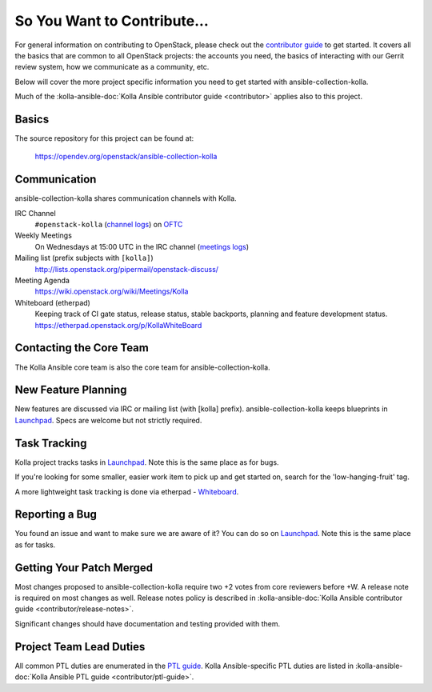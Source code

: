 ============================
So You Want to Contribute...
============================

For general information on contributing to OpenStack, please check out the
`contributor guide <https://docs.openstack.org/contributors/>`_ to get started.
It covers all the basics that are common to all OpenStack projects: the
accounts you need, the basics of interacting with our Gerrit review system,
how we communicate as a community, etc.

Below will cover the more project specific information you need to get started
with ansible-collection-kolla.

Much of the :kolla-ansible-doc:`Kolla Ansible contributor guide <contributor>`
applies also to this project.

Basics
~~~~~~

The source repository for this project can be found at:

   https://opendev.org/openstack/ansible-collection-kolla

Communication
~~~~~~~~~~~~~

ansible-collection-kolla shares communication channels with Kolla.

IRC Channel
    ``#openstack-kolla`` (`channel logs`_) on `OFTC <http://oftc.net>`_

Weekly Meetings
    On Wednesdays at 15:00 UTC in the IRC channel (`meetings logs`_)

Mailing list (prefix subjects with ``[kolla]``)
    http://lists.openstack.org/pipermail/openstack-discuss/

Meeting Agenda
    https://wiki.openstack.org/wiki/Meetings/Kolla

Whiteboard (etherpad)
    Keeping track of CI gate status, release status, stable backports,
    planning and feature development status.
    https://etherpad.openstack.org/p/KollaWhiteBoard

.. _channel logs: http://eavesdrop.openstack.org/irclogs/%23openstack-kolla/
.. _meetings logs:  http://eavesdrop.openstack.org/meetings/kolla/

Contacting the Core Team
~~~~~~~~~~~~~~~~~~~~~~~~

The Kolla Ansible core team is also the core team for ansible-collection-kolla.

New Feature Planning
~~~~~~~~~~~~~~~~~~~~

New features are discussed via IRC or mailing list (with [kolla] prefix).
ansible-collection-kolla keeps blueprints in `Launchpad <https://blueprints.launchpad.net/ansible-collection-kolla>`__.
Specs are welcome but not strictly required.

Task Tracking
~~~~~~~~~~~~~

Kolla project tracks tasks in `Launchpad <https://bugs.launchpad.net/ansible-collection-kolla>`__.
Note this is the same place as for bugs.

If you're looking for some smaller, easier work item to pick up and get started
on, search for the 'low-hanging-fruit' tag.

A more lightweight task tracking is done via etherpad - `Whiteboard <https://etherpad.openstack.org/p/KollaWhiteBoard>`__.

Reporting a Bug
~~~~~~~~~~~~~~~

You found an issue and want to make sure we are aware of it? You can do so
on `Launchpad <https://bugs.launchpad.net/ansible-collection-kolla>`__.
Note this is the same place as for tasks.

Getting Your Patch Merged
~~~~~~~~~~~~~~~~~~~~~~~~~

Most changes proposed to ansible-collection-kolla require two +2 votes from
core reviewers before +W. A release note is required on most changes as well.
Release notes policy is described in :kolla-ansible-doc:`Kolla Ansible
contributor guide <contributor/release-notes>`.

Significant changes should have documentation and testing provided with them.

Project Team Lead Duties
~~~~~~~~~~~~~~~~~~~~~~~~

All common PTL duties are enumerated in the `PTL guide
<https://docs.openstack.org/project-team-guide/ptl.html>`_.
Kolla Ansible-specific PTL duties are listed in :kolla-ansible-doc:`Kolla
Ansible PTL guide <contributor/ptl-guide>`.

